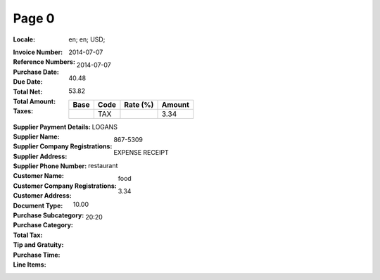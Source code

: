 Page 0
------
:Locale: en; en; USD;
:Invoice Number:
:Reference Numbers:
:Purchase Date: 2014-07-07
:Due Date: 2014-07-07
:Total Net: 40.48
:Total Amount: 53.82
:Taxes:
  +---------------+--------+----------+---------------+
  | Base          | Code   | Rate (%) | Amount        |
  +===============+========+==========+===============+
  |               | TAX    |          | 3.34          |
  +---------------+--------+----------+---------------+
:Supplier Payment Details:
:Supplier Name: LOGANS
:Supplier Company Registrations:
:Supplier Address:
:Supplier Phone Number: 867-5309
:Customer Name:
:Customer Company Registrations:
:Customer Address:
:Document Type: EXPENSE RECEIPT
:Purchase Subcategory: restaurant
:Purchase Category: food
:Total Tax: 3.34
:Tip and Gratuity: 10.00
:Purchase Time: 20:20
:Line Items:
